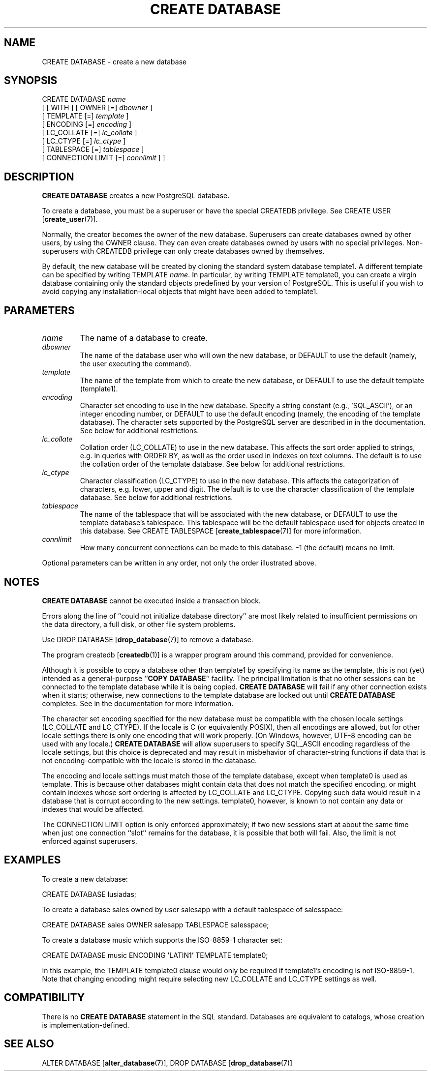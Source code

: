 .\\" auto-generated by docbook2man-spec $Revision: 1.1.1.1 $
.TH "CREATE DATABASE" "7" "2009-06-27" "SQL - Language Statements" "SQL Commands"
.SH NAME
CREATE DATABASE \- create a new database

.SH SYNOPSIS
.sp
.nf
CREATE DATABASE \fIname\fR
    [ [ WITH ] [ OWNER [=] \fIdbowner\fR ]
           [ TEMPLATE [=] \fItemplate\fR ]
           [ ENCODING [=] \fIencoding\fR ]
           [ LC_COLLATE [=] \fIlc_collate\fR ]
           [ LC_CTYPE [=] \fIlc_ctype\fR ]
           [ TABLESPACE [=] \fItablespace\fR ]
           [ CONNECTION LIMIT [=] \fIconnlimit\fR ] ]
.sp
.fi
.SH "DESCRIPTION"
.PP
\fBCREATE DATABASE\fR creates a new
PostgreSQL database.
.PP
To create a database, you must be a superuser or have the special
CREATEDB privilege.
See CREATE USER [\fBcreate_user\fR(7)].
.PP
Normally, the creator becomes the owner of the new database.
Superusers can create databases owned by other users, by using the
OWNER clause. They can even create databases owned by
users with no special privileges. Non-superusers with CREATEDB
privilege can only create databases owned by themselves.
.PP
By default, the new database will be created by cloning the standard
system database template1. A different template can be
specified by writing TEMPLATE
\fIname\fR. In particular,
by writing TEMPLATE template0, you can create a virgin
database containing only the standard objects predefined by your
version of PostgreSQL. This is useful
if you wish to avoid copying
any installation-local objects that might have been added to
template1.
.SH "PARAMETERS"
.TP
\fB\fIname\fB\fR
The name of a database to create.
.TP
\fB\fIdbowner\fB\fR
The name of the database user who will own the new database,
or DEFAULT to use the default (namely, the
user executing the command).
.TP
\fB\fItemplate\fB\fR
The name of the template from which to create the new database,
or DEFAULT to use the default template
(template1).
.TP
\fB\fIencoding\fB\fR
Character set encoding to use in the new database. Specify
a string constant (e.g., 'SQL_ASCII'),
or an integer encoding number, or DEFAULT
to use the default encoding (namely, the encoding of the
template database). The character sets supported by the
PostgreSQL server are described in
in the documentation. See below for
additional restrictions.
.TP
\fB\fIlc_collate\fB\fR
Collation order (LC_COLLATE) to use in the new database.
This affects the sort order applied to strings, e.g. in queries with
ORDER BY, as well as the order used in indexes on text columns.
The default is to use the collation order of the template database.
See below for additional restrictions.
.TP
\fB\fIlc_ctype\fB\fR
Character classification (LC_CTYPE) to use in the new
database. This affects the categorization of characters, e.g. lower,
upper and digit. The default is to use the character classification of
the template database. See below for additional restrictions.
.TP
\fB\fItablespace\fB\fR
The name of the tablespace that will be associated with the
new database, or DEFAULT to use the
template database's tablespace. This
tablespace will be the default tablespace used for objects
created in this database. See
CREATE TABLESPACE [\fBcreate_tablespace\fR(7)]
for more information.
.TP
\fB\fIconnlimit\fB\fR
How many concurrent connections can be made
to this database. -1 (the default) means no limit.
.PP
Optional parameters can be written in any order, not only the order
illustrated above.
.PP
.SH "NOTES"
.PP
\fBCREATE DATABASE\fR cannot be executed inside a transaction
block.
.PP
Errors along the line of ``could not initialize database directory''
are most likely related to insufficient permissions on the data
directory, a full disk, or other file system problems.
.PP
Use DROP DATABASE [\fBdrop_database\fR(7)] to remove a database.
.PP
The program createdb [\fBcreatedb\fR(1)] is a
wrapper program around this command, provided for convenience.
.PP
Although it is possible to copy a database other than template1
by specifying its name as the template, this is not (yet) intended as
a general-purpose ``\fBCOPY DATABASE\fR'' facility.
The principal limitation is that no other sessions can be connected to
the template database while it is being copied. \fBCREATE
DATABASE\fR will fail if any other connection exists when it starts;
otherwise, new connections to the template database are locked out
until \fBCREATE DATABASE\fR completes.
See in the documentation for more information.
.PP
The character set encoding specified for the new database must be
compatible with the chosen locale settings (LC_COLLATE and
LC_CTYPE). If the locale is C (or equivalently
POSIX), then all encodings are allowed, but for other
locale settings there is only one encoding that will work properly.
(On Windows, however, UTF-8 encoding can be used with any locale.)
\fBCREATE DATABASE\fR will allow superusers to specify
SQL_ASCII encoding regardless of the locale settings,
but this choice is deprecated and may result in misbehavior of
character-string functions if data that is not encoding-compatible
with the locale is stored in the database.
.PP
The encoding and locale settings must match those of the template database,
except when template0 is used as template. This is because
other databases might contain data that does not match the specified
encoding, or might contain indexes whose sort ordering is affected by
LC_COLLATE and LC_CTYPE. Copying such data would
result in a database that is corrupt according to the new settings.
template0, however, is known to not contain any data or
indexes that would be affected.
.PP
The CONNECTION LIMIT option is only enforced approximately;
if two new sessions start at about the same time when just one
connection ``slot'' remains for the database, it is possible that
both will fail. Also, the limit is not enforced against superusers.
.SH "EXAMPLES"
.PP
To create a new database:
.sp
.nf
CREATE DATABASE lusiadas;
.sp
.fi
.PP
To create a database sales owned by user salesapp
with a default tablespace of salesspace:
.sp
.nf
CREATE DATABASE sales OWNER salesapp TABLESPACE salesspace;
.sp
.fi
.PP
To create a database music which supports the ISO-8859-1
character set:
.sp
.nf
CREATE DATABASE music ENCODING 'LATIN1' TEMPLATE template0;
.sp
.fi
In this example, the TEMPLATE template0 clause would only
be required if template1's encoding is not ISO-8859-1.
Note that changing encoding might require selecting new
LC_COLLATE and LC_CTYPE settings as well.
.SH "COMPATIBILITY"
.PP
There is no \fBCREATE DATABASE\fR statement in the SQL
standard. Databases are equivalent to catalogs, whose creation is
implementation-defined.
.SH "SEE ALSO"
ALTER DATABASE [\fBalter_database\fR(7)], DROP DATABASE [\fBdrop_database\fR(7)]
